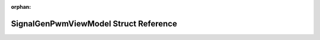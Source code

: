 .. meta::3c104c315d88e07b7cbcff676689c7783fd4b0b41f7bed8d0eb23af08ca6fa9f876a5a411371672fd6a3ee4967d60d2dc0cd1f35002b09c191990b097fa0a7c6

:orphan:

.. title:: Flipper Zero Firmware: SignalGenPwmViewModel Struct Reference

SignalGenPwmViewModel Struct Reference
======================================

.. container:: doxygen-content

   
   .. raw:: html
     :file: struct_signal_gen_pwm_view_model.html
